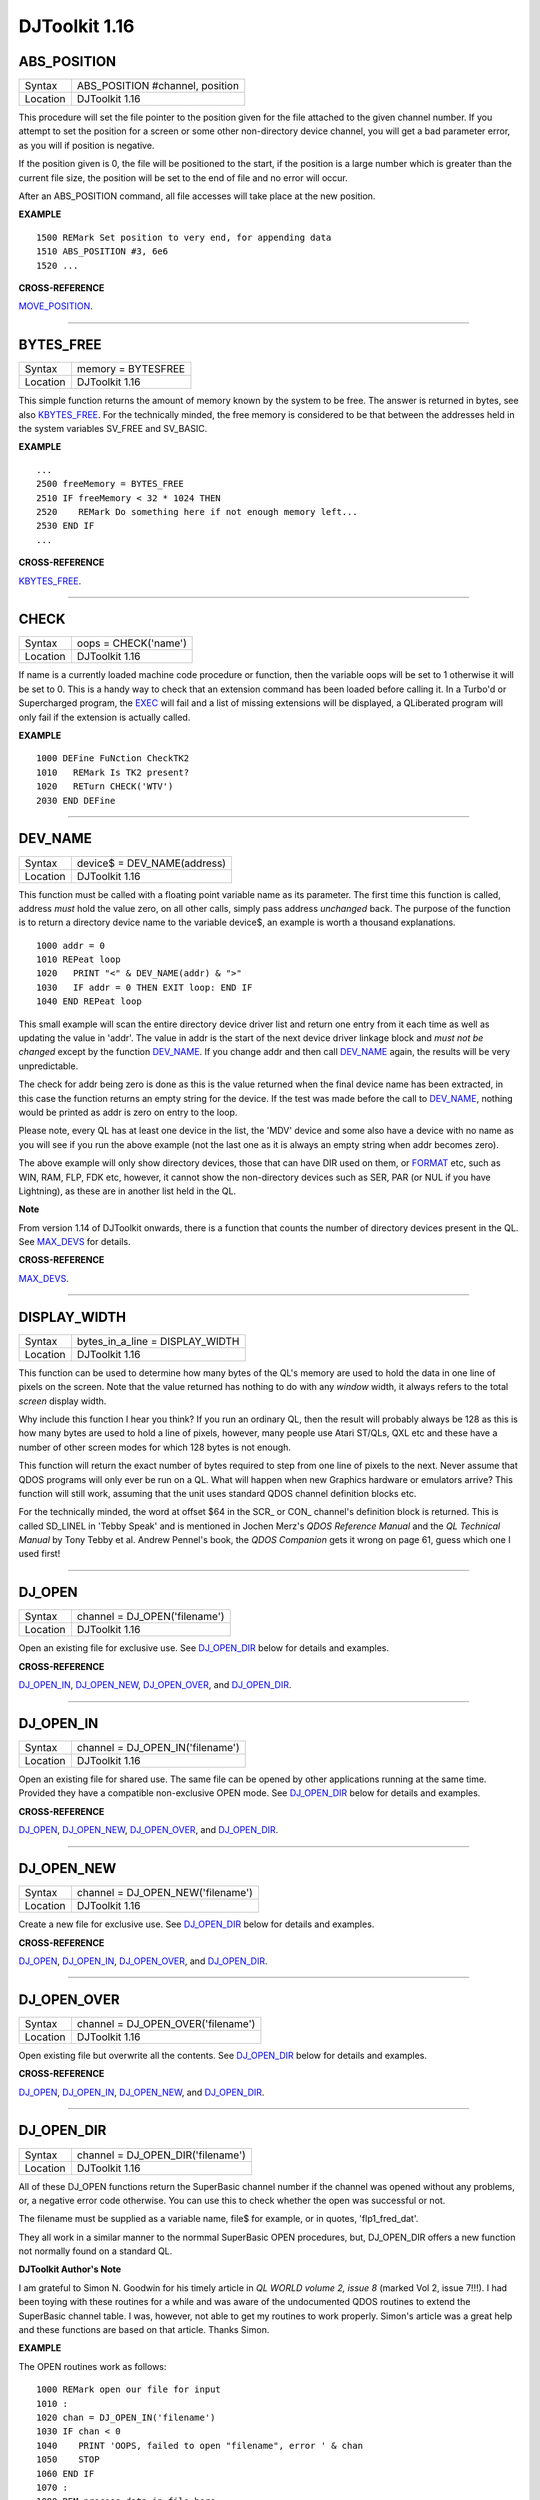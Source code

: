 ==============
DJToolkit 1.16
==============

ABS\_POSITION
=============

+----------+-------------------------------------------------------------------+
| Syntax   | ABS\_POSITION #channel, position                                  |
+----------+-------------------------------------------------------------------+
| Location | DJToolkit 1.16                                                    |
+----------+-------------------------------------------------------------------+

This procedure will set the file pointer to the position given for the file attached to the given channel number. If you attempt to set the position for a screen or some other non-directory device channel, you will get a bad parameter error, as you will if position is negative.

If the position given is 0, the file will be positioned to the start, if the position is a large  number which is greater than the current file size, the position will be set to the end of file and no error will occur.

After an ABS\_POSITION command, all file accesses will take place at the new position.

**EXAMPLE**

::

    1500 REMark Set position to very end, for appending data
    1510 ABS_POSITION #3, 6e6
    1520 ...

**CROSS-REFERENCE**

`MOVE\_POSITION <KeywordsM.clean.html#move-position>`__.

-------


BYTES\_FREE
===========

+----------+-------------------------------------------------------------------+
| Syntax   | memory = BYTES\FREE                                               |
+----------+-------------------------------------------------------------------+
| Location | DJToolkit 1.16                                                    |
+----------+-------------------------------------------------------------------+

This simple function  returns the amount of memory known by the system to be free.  The answer is returned in bytes, see also `KBYTES\_FREE <KeywordsK.clean.html#kbytes-free>`__.  For the technically  minded, the free memory is  considered  to be that  between the addresses held in the system variables SV\_FREE and SV\_BASIC.

**EXAMPLE**

::

    ...
    2500 freeMemory = BYTES_FREE
    2510 IF freeMemory < 32 * 1024 THEN
    2520    REMark Do something here if not enough memory left...
    2530 END IF
    ...


**CROSS-REFERENCE**

`KBYTES\_FREE <KeywordsK.clean.html#kbytes-free>`__.


-------


CHECK
=====

+----------+-------------------------------------------------------------------+
| Syntax   | oops = CHECK('name')                                              |
+----------+-------------------------------------------------------------------+
| Location | DJToolkit 1.16                                                    |
+----------+-------------------------------------------------------------------+

If name is a currently loaded  machine code procedure or function, then the variable oops will be set to 1 otherwise it will be set to 0.  This is a handy way to check that an extension command has been loaded before calling it.  In a Turbo'd or Supercharged program, the `EXEC <KeywordsE.clean.html#exec>`__ will fail and a list of  missing extensions will be displayed, a QLiberated program will only fail if the extension is actually called.

**EXAMPLE**

::

    1000 DEFine FuNction CheckTK2
    1010   REMark Is TK2 present?
    1020   RETurn CHECK('WTV')
    2030 END DEFine


-------


DEV\_NAME
=========

+----------+-------------------------------------------------------------------+
| Syntax   | device$ = DEV\_NAME(address)                                      |
+----------+-------------------------------------------------------------------+
| Location | DJToolkit 1.16                                                    |
+----------+-------------------------------------------------------------------+

This function must be called with a floating point variable name as its parameter.  The first time this function is called, address *must* hold the value zero, on all other calls, simply pass address *unchanged* back.  The purpose of the function is to return a directory device name to the variable device$, an example is worth a thousand explanations.

::

    1000 addr = 0
    1010 REPeat loop
    1020   PRINT "<" & DEV_NAME(addr) & ">"
    1030   IF addr = 0 THEN EXIT loop: END IF
    1040 END REPeat loop

This small example will scan the entire directory device driver list and return one entry from it each time as well as updating the value in 'addr'. The value in addr is the start of the next device driver linkage block and *must not be changed* except by the function `DEV\_NAME <KeywordsD.clean.html#dev-name>`__. If you change addr and then call `DEV\_NAME <KeywordsD.clean.html#dev-name>`__ again, the results will be very unpredictable.

The check for addr being zero is done as this is the value returned when the final device name has been extracted, in this case the function returns an empty string for the device.  If the test was made before the call to `DEV\_NAME <KeywordsD.clean.html#dev-name>`__, nothing would be printed as addr is zero on entry to the loop.

Please note, every QL has at least one device in the list, the 'MDV' device and some also have a device with no name as you will see if you run the above example (not the last one as it is always an empty string when addr becomes zero).

The above example will only show directory  devices, those that can have DIR used on them, or `FORMAT <KeywordsF.clean.html#format>`__ etc, such as WIN, RAM, FLP, FDK etc, however, it cannot show the  non-directory  devices such as SER, PAR (or NUL if you have Lightning), as these are in another list held in the QL.

**Note**

From version 1.14 of DJToolkit onwards, there is a function that counts the number of directory devices present in the QL. See `MAX\_DEVS <KeywordsM.clean.html#max-devs>`__ for details.


**CROSS-REFERENCE**

`MAX\_DEVS <KeywordsM.clean.html#max-devs>`__.


-------


DISPLAY\_WIDTH
==============

+----------+-------------------------------------------------------------------+
| Syntax   | bytes_in_a_line = DISPLAY\_WIDTH                                  |
+----------+-------------------------------------------------------------------+
| Location | DJToolkit 1.16                                                    |
+----------+-------------------------------------------------------------------+

This function can be used to determine how many bytes of the QL's memory are used to hold the data in one line of pixels on the screen. Note that the value returned has nothing to do with any *window* width, it always refers to the total *screen* display width.

Why include this function I hear you think? If you run an ordinary QL, then the result will probably always be 128 as this is how many bytes are used to hold a line of pixels, however, many people use Atari ST/QLs, QXL etc and these have a number of other screen modes for which 128 bytes is not enough. 

This function will return the exact number of bytes required to step from one line of pixels to the next. Never assume that QDOS programs will only ever be run on a QL. What will happen when new Graphics hardware or emulators arrive? This function will still work, assuming that the unit uses standard QDOS channel definition blocks etc.

For the technically minded, the word at offset $64 in the SCR\_ or CON\_ channel's definition block is returned. This is called SD\_LINEL in 'Tebby Speak' and is mentioned in Jochen Merz's *QDOS Reference Manual* and the *QL Technical Manual* by Tony Tebby et al. Andrew Pennel's book, the *QDOS Companion* gets it wrong on page 61, guess which one I used first!


-------


DJ\_OPEN
========

+----------+-------------------------------------------------------------------+
| Syntax   | channel = DJ\_OPEN('filename')                                    |
+----------+-------------------------------------------------------------------+
| Location | DJToolkit 1.16                                                    |
+----------+-------------------------------------------------------------------+

Open an existing file for exclusive use. See `DJ\_OPEN\_DIR <KeywordsD.clean.html#dj-open-dir>`__ below for details and examples.

**CROSS-REFERENCE**

`DJ\_OPEN\_IN <KeywordsD.clean.html#dj-open-in>`__, `DJ\_OPEN\_NEW <KeywordsD.clean.html#dj-open-new>`__, `DJ\_OPEN\_OVER <KeywordsD.clean.html#dj-open-over>`__, and `DJ\_OPEN\_DIR <KeywordsD.clean.html#dj-open-dir>`__.


-------


DJ\_OPEN\_IN
============

+----------+-------------------------------------------------------------------+
| Syntax   | channel = DJ\_OPEN\_IN('filename')                                |
+----------+-------------------------------------------------------------------+
| Location | DJToolkit 1.16                                                    |
+----------+-------------------------------------------------------------------+

Open an existing file for shared use. The same file can be opened by other applications running at the same time. Provided they have a compatible non-exclusive OPEN mode. See `DJ_OPEN_DIR <KeywordsD.clean.html#dj-open-dir>`__ below for details and examples.

**CROSS-REFERENCE**

`DJ_OPEN <KeywordsD.clean.html#dj-open>`__, `DJ\_OPEN\_NEW <KeywordsD.clean.html#dj-open-new>`__, `DJ\_OPEN\_OVER <KeywordsD.clean.html#dj-open-over>`__, and `DJ\_OPEN\_DIR <KeywordsD.clean.html#dj-open-dir>`__.


-------


DJ\_OPEN\_NEW
=============

+----------+-------------------------------------------------------------------+
| Syntax   | channel = DJ\_OPEN\_NEW('filename')                               |
+----------+-------------------------------------------------------------------+
| Location | DJToolkit 1.16                                                    |
+----------+-------------------------------------------------------------------+

Create a new file for exclusive use. See `DJ\_OPEN\_DIR <KeywordsD.clean.html#dj-open-dir>`__ below for details and examples.

**CROSS-REFERENCE**

`DJ_OPEN <KeywordsD.clean.html#dj-open>`__, `DJ\_OPEN\_IN <KeywordsD.clean.html#dj-open-in>`__, `DJ\_OPEN\_OVER <KeywordsD.clean.html#dj-open-over>`__, and `DJ\_OPEN\_DIR <KeywordsD.clean.html#dj-open-dir>`__.


-------


DJ\_OPEN\_OVER
==============

+----------+-------------------------------------------------------------------+
| Syntax   | channel = DJ\_OPEN\_OVER('filename')                              |
+----------+-------------------------------------------------------------------+
| Location | DJToolkit 1.16                                                    |
+----------+-------------------------------------------------------------------+

Open existing file but overwrite all the contents. See `DJ\_OPEN\_DIR <KeywordsD.clean.html#dj-open-dir>`__ below for details and examples.

**CROSS-REFERENCE**

`DJ_OPEN <KeywordsD.clean.html#dj-open>`__, `DJ\_OPEN\_IN <KeywordsD.clean.html#dj-open-in>`__, `DJ\_OPEN\_NEW <KeywordsD.clean.html#dj-open-new>`__, and `DJ\_OPEN\_DIR <KeywordsD.clean.html#dj-open-dir>`__.


-------


DJ\_OPEN\_DIR
=============

+----------+-------------------------------------------------------------------+
| Syntax   | channel = DJ\_OPEN\_DIR('filename')                               |
+----------+-------------------------------------------------------------------+
| Location | DJToolkit 1.16                                                    |
+----------+-------------------------------------------------------------------+

All of these DJ\_OPEN functions return the SuperBasic channel number if the channel was opened without any problems, or, a negative error code otherwise. You can use this to check whether the open was successful or not. 

The filename must be supplied as a variable name, file$ for example, or in quotes, 'flp1_fred_dat'.

They all work in a similar manner to the normmal SuperBasic OPEN procedures, but, DJ\_OPEN\_DIR offers a new function not normally found on a standard QL.

**DJToolkit Author's Note**

I am grateful to Simon N. Goodwin for his timely article in *QL WORLD volume 2, issue 8* (marked Vol 2, issue 7!!!). I had been toying with these routines for a while and was aware of the undocumented QDOS routines to extend the SuperBasic channel table. I was, however, not able to get my routines to work properly. Simon's article was a great help and these functions are based on that article. Thanks Simon.

**EXAMPLE**

The OPEN routines work as follows::

    1000 REMark open our file for input
    1010 :
    1020 chan = DJ_OPEN_IN('filename')
    1030 IF chan < 0
    1040    PRINT 'OOPS, failed to open "filename", error ' & chan
    1050    STOP
    1060 END IF
    1070 :
    1080 REM process data in file here ....

DJ\_OPEN\_DIR is a new function to those in the normal QL range, and it works as follows::

    1000 REMark read a directory
    1010 :
    1020 INPUT 'Which device ';dev$
    1030 chan = DJ_OPEN_DIR(dev$)
    1040 IF chan < 0
    1050    PRINT 'Cannot open ' & dev$ & ', error ' & chan
    1060    STOP
    1070 END IF
    1080 :
    1090 CLS
    1100 REPeat dir_loop
    1110   IF EOF(#chan) THEN EXIT dir_loop
    1120   a$ = FETCH_BYTES(#chan, 64)
    1130   size = CODE(a$(16)):       REMark Size of file name
    1140   PRINT a$(17 TO 16 + size): REMark file name
    1150 END REPeat dir_loop
    1160 :
    1170 CLOSE #chan
    1180 STOP

In this example, no checks are done to ensure that the device actually exists, etc. You could use `DEV\_NAME <KeywordsD.clean.html#dev-name>`__ to check if it is a legal device. The data being read from a device directory file must always be read in 64 byte chunks as per this example.

Each chunk is a single directory entry which holds a copy of the file header for the appropriate file. Note, that the first 4 bytes of a file header hold the actual length of the file but when read from the directory as above, the value if 64 bytes too high as it includes the length of the file header as part of the length of a file.

The above routine will also print blank lines if a file has been deleted from the directory at some point. Deleted files have a name length of zero.

Note that if you type in a filename instead of a device name, the function will cope. For example, you type in 'flp1\_fred' instead of 'flp1\_'. You will get a list of the files on 'flp1\_' if 'fred' is a file, or even, if 'fred' is not on 'flp1\_'. If, however, you have the LEVEL 2 drivers (see `LEVEL2 <KeywordsL.clean.html#level2>`__ below), and 'fred' is a sub-directory then you will get a listing of the sub-directory as requested.
    
**CROSS-REFERENCE**

`DJ_OPEN <KeywordsD.clean.html#dj-open>`__, `DJ\_OPEN\_IN <KeywordsD.clean.html#dj-open-in>`__, `DJ\_OPEN\_NEW <KeywordsD.clean.html#dj-open-new>`__, and `DJ\_OPEN\_OVER <KeywordsD.clean.html#dj-open-over>`__.


-------


DJTK\_VER$
==========

+----------+-------------------------------------------------------------------+
| Syntax   | v$ = DJTK\_VER$                                                   |
+----------+-------------------------------------------------------------------+
| Location | DJToolkit 1.16                                                    |
+----------+-------------------------------------------------------------------+

This simply sets v$ to be the 4 character string  'n.nn'  where this gives the version number of the current toolkit. If you have problems, always quote this number when requesting help.

**EXAMPLE**

::

    PRINT DJTK_VER$


-------


FETCH\_BYTES
============

+----------+-------------------------------------------------------------------+
| Syntax   | a$ = FETCH\_BYTES(#channel, how\_many)                            |
+----------+-------------------------------------------------------------------+
| Location | DJToolkit 1.16                                                    |
+----------+-------------------------------------------------------------------+

This function  returns the requested  number of bytes from the given channel which must have been opened for INPUT or INPUT/OUTPUT.  It will work on CON\_ channels as well, but no cursor is shown and the characters typed in are not shown on the screen.  If there is an ENTER character, or a CHR$(10), it will not signal the end of input.  The function will not return until the appropriate number of bytes have been read.

WARNING - JM and AH ROMS will cause a 'Buffer overflow' error if more than 128 bytes are fetched, this is a fault with QDOS and not with DJToolkit. See the demos file, supplied with DJToolkit, for a workaround to this problem.

**EXAMPLE**

::

    LineOfBytes$ = FETCH_BYTES(#4, 256)


-------


FILE\_BACKUP
============

+----------+------------------------------------------------------------------+
| Syntax   | bk = FILE\_BACKUP(#channel)                                      |
+----------+------------------------------------------------------------------+
| Syntax   | bk = FILE\_BACKUP('filename')                                    |
+----------+------------------------------------------------------------------+
| Location | DJToolkit 1.16                                                   |
+----------+------------------------------------------------------------------+

This function reads the backup date from the file header and returns it into the variable bk.  The parameter can either be a channel number for an open channel, or it can be the filename (in quotes) of a closed file.  If the returned value is negative, it is a normal QDOS error code.  If the value returned is positve, it can be  converted to a string be calling DATE$(bk). In normal use, a files backup date is never set by QDOS, however, users who have WinBack or a similar backup utility program will see proper backup dates if the file has been backed up.

**EXAMPLE**

::

    1000 bk = FILE_BACKUP('flp1_boot')
    1010 IF bk <> 0 THEN
    1020    PRINT "Flp1_boot was last backed up on " & DATE$(bk)
    1030 ELSE
    1040    PRINT "Flp1_boot doesn't appear to have been backed up yet."
    1050 END IF

**CROSS-REFERENCE**

`FILE\_DATASPACE <KeywordsF.clean.html#file-dataspace>`__, `FILE\_LENGTH <KeywordsF.clean.html#file-length>`__, `FILE\_TYPE <KeywordsF.clean.html#file-type>`__, `FILE\_UPDATE <KeywordsF.clean.html#file-update>`__.


-------


FILE\_DATASPACE
===============

+----------+------------------------------------------------------------------+
| Syntax   | ds = FILE\_DATASPACE(#channel)                                   |
+----------+------------------------------------------------------------------+
| Syntax   | ds = FILE\_DATASPACE('filename')                                 |
+----------+------------------------------------------------------------------+
| Location | DJToolkit 1.16                                                   |
+----------+------------------------------------------------------------------+

This function returns the current dataspace requirements for the file opened as #channel or for the file which has the name given, in quotes, as filename.  If the file is an EXEC'able file (See `FILE\_TYPE <KeywordsF.clean.html#file-type>`__) then the value returned will be the amount of dataspace that that program requires to run, if the file is not an EXEC'able file, the result is undefined, meaningless and probably zero.  If the result is negative, there has been an error and the QDOS error code has been returned.

**EXAMPLE**

::

    1000 ds = FILE_DATASPACE('flp1_WinBack_exe')
    1010 IF ds <= 0 THEN
    1020    PRINT "WinBack_exe doesn't appear to exist on flp1_, or is not executable."
    1030 ELSE
    1040    PRINT "WinBack_exe's dataspace is set to " & ds & " bytes."
    1050 END IF


**CROSS-REFERENCE**

`FILE\_BACKUP <KeywordsF.clean.html#file-backup>`__, `FILE\_LENGTH <KeywordsF.clean.html#file-length>`__, `FILE\_TYPE <KeywordsF.clean.html#file-type>`__, `FILE\_UPDATE <KeywordsF.clean.html#file-update>`__.


-------


FILE\_LENGTH
============

+----------+------------------------------------------------------------------+
| Syntax   | fl = FILE\_LENGTH(#channel)                                      |
+----------+------------------------------------------------------------------+
| Syntax   | fl = FILE\_LENGTH('filename')                                    |
+----------+------------------------------------------------------------------+
| Location | DJToolkit 1.16                                                   |
+----------+------------------------------------------------------------------+

The file length is returned. The file may be open, in which case simply supply the channel number, or closed, supply the filename in quotes. If the returned value is negative, then it is a QDOS error code.

**EXAMPLE**

::

    1000 fl = FILE_LENGTH('flp1_WinBack_exe')
    1010 IF fl <= 0 THEN
    1020    PRINT "Error checking FILE_LENGTH: " & fl
    1030 ELSE
    1040    PRINT "WinBack_exe's file size is " & fl & " bytes."
    1050 END IF
    
**CROSS-REFERENCE**

`FILE\_BACKUP <KeywordsF.clean.html#file-backup>`__, `FILE\_DATASPACE <KeywordsF.clean.html#file-dataspace>`__, `FILE\_TYPE <KeywordsF.clean.html#file-type>`__, `FILE\_UPDATE <KeywordsF.clean.html#file-update>`__.


-------


FILE\_POSITION
==============

+----------+-------------------------------------------------------------------+
| Syntax   | where = FILE\_POSITION(#channel)                                  |
+----------+-------------------------------------------------------------------+
| Location | DJToolkit 1.16                                                    |
+----------+-------------------------------------------------------------------+

This function will tell you exactly where you are in the file that has been opened, to a directory device, as #channel, if the result returned is negative it is a QDOS error code.  If the file has just been opened, the result will be zero, if the file is at the very end, the result will be the same as calling FILE\_LENGTH(#channel) - 1, files start at byte zero remember.

**EXAMPLE**

::

    1500 DEFine FuNction OPEN_APPEND(f$)
    1510   LOCal ch, fp
    1515   :
    1520   REMark Open a file at the end, ready for additional
    1530   REMark data to be appended.
    1540   REMark Returns the channel number. (Or error)
    1545   :
    1550   ch = DJ_OPEN(f$)
    1560   IF ch < 0 THEN
    1570      PRINT "Error: " & ch & " Opening file: " & f$
    1580      RETurn ch
    1590   END IF
    1595   :
    1600   MOVE_POSITION #ch, 6e6
    1610   fp = FILE_POSITION(#ch)
    1620   IF fp < 0 THEN
    1630      PRINT "Error: " & fp & " reading file position on: " & f$
    1640      CLOSE #ch
    1650      RETurn fp
    1660   END IF
    1665   :
    1670   PRINT "File position set to EOF at: " & fp & " on file: " &f$
    1680   RETurn ch
    1690 END DEFine  

**CROSS-REFERENCE**

`ABS\_POSITION <KeywordsA.clean.html#abs-position>`__, `MOVE\_POSITION <KeywordsM.clean.html#move-position>`__.


-------


FILE\_TYPE
==========

+----------+------------------------------------------------------------------+
| Syntax   | ft = FILE\_TYPE(#channel)                                        |
+----------+------------------------------------------------------------------+
| Syntax   | ft = FILE\_TYPE('filename')                                      |
+----------+------------------------------------------------------------------+
| Location | DJToolkit 1.16                                                   |
+----------+------------------------------------------------------------------+

This function returns the files type byte. The various types currently known to me are :

- 0 = BASIC, CALL'able machine code, an extensions file or a DATA file.
- 1 = EXEC'able file.
- 2 = SROFF file used by linkers etc, a C68 Library file etc.
- 3 = THOR hard disc directory file. (I think!)
- 4 = A font file in The Painter
- 5 = A pattern file in The Painter
- 6 = A compressed MODE 4 screen in The Painter
- 11 = A compressed MODE 8 screen in The Painter
- 255 = Level 2 driver directory or sub-directory file, Miracle hard disc directory file.

There *may* be others.

**EXAMPLE**

::

    1000 ft = FILE_TYPE('flp1_boot')
    1010 IF ft <= 0 THEN
    1020    PRINT "Error checking FILE_TYPE: " & ft
    1030 ELSE
    1040    PRINT "Flp1_boot's file type is " & ft & "."
    1050 END IF

**CROSS-REFERENCE**

`FILE\_BACKUP <KeywordsF.clean.html#file-backup>`__, `FILE\_DATASPACE <KeywordsF.clean.html#file-dataspace>`__, `FILE\_LENGTH <KeywordsF.clean.html#file-length>`__, `FILE\_UPDATE <KeywordsF.clean.html#file-update>`__.


-------


FILE\_UPDATE
============

+----------+------------------------------------------------------------------+
| Syntax   | fu = FILE\_UPDATE(#channel)                                      |
+----------+------------------------------------------------------------------+
| Syntax   | fu = FILE\_UPDATE('filename')                                    |
+----------+------------------------------------------------------------------+
| Location | DJToolkit 1.16                                                   |
+----------+------------------------------------------------------------------+

This function  returns the date that the appropriate  file was last updated, either by printing to it, saving it or editing it using an editor etc.  This date is set in all known QLs and emulators etc.

**EXAMPLE**

::

    1000 fu = FILE_UPDATE('flp1_boot')
    1010 IF fu <> 0 THEN
    1020    PRINT "Flp1_boot was last written/saved/updated on " & DATE$(fu)
    1030 ELSE
    1040    PRINT "Cannot read lates UPDATE date from flp1_boot. Error: " & fu & "."
    1050 END IF

**CROSS-REFERENCE**

`FILE\_DATASPACE <KeywordsF.clean.html#file-dataspace>`__, `FILE\_LENGTH <KeywordsF.clean.html#file-length>`__, `FILE\_TYPE <KeywordsF.clean.html#file-type>`__, `FILE\_TYPE <KeywordsF.clean.html#file-type>`__.


-------


FILLMEM\_B
==========

+----------+-------------------------------------------------------------------+
| Syntax   | FILLMEM\_B start\_address, how\_many, value                       |
+----------+-------------------------------------------------------------------+
| Location | DJToolkit 1.16                                                    |
+----------+-------------------------------------------------------------------+

Fill memory with a byte value. See `FILLMEM\_L <KeywordsF.clean.html#fillmem-l>`__ below.

**CROSS-REFERENCE**

`FILLMEM\_L <KeywordsF.clean.html#fillmem-l>`__, `FILLMEM\_W <KeywordsF.clean.html#fillmem-w>`__.


-------


FILLMEM\_W
==========

+----------+-------------------------------------------------------------------+
| Syntax   | FILLMEM\_W start\_address, how\_many, value                       |
+----------+-------------------------------------------------------------------+
| Location | DJToolkit 1.16                                                    |
+----------+-------------------------------------------------------------------+

Fill memory with a 16 bit word value . See `FILLMEM\_L <KeywordsF.clean.html#fillmem-l>`__ below.

**CROSS-REFERENCE**

`FILLMEM\_L <KeywordsF.clean.html#fillmem-l>`__, `FILLMEM\_B <KeywordsF.clean.html#fillmem-b>`__.


-------


FILLMEM\_L
==========

+----------+-------------------------------------------------------------------+
| Syntax   | FILLMEM\_L start\_address, how\_many, value                       |
+----------+-------------------------------------------------------------------+
| Location | DJToolkit 1.16                                                    |
+----------+-------------------------------------------------------------------+

Fill memory with a long (32 bit) value. 


**EXAMPLE**

The screen memory is 32 kilobytes long. To fill it all black, try this::

    1000 FILLMEM_B SCREEN_BASE(#0), 32 * 1024, 0

or this::

    1010 FILLMEM_W SCREEN_BASE(#0), 16 * 1024, 0

or this::

    1020 FILLMEM_L SCREEN_BASE(#0), 8 * 1024, 0

and the screen will change to all black. Note how the second parameter is halved each time? This is because there are half as many words as bytes and half as many longs as words.

The fastest is FILLMEM\_L and the slowest is `FILLMEM\_B <KeywordsF.clean.html#fillmem-b>`__. When you use `FILLMEM\_W <KeywordsF.clean.html#fillmem-w>`__ or FILLMEM\_L you must make sure that the start\_address is even or you will get a bad parameter error. `FILLMEM\_B <KeywordsF.clean.html#fillmem-b>`__ does not care about its start_address being even or not.

`FILLMEM\_B <KeywordsF.clean.html#fillmem-b>`__ truncates the value to the lowest 8 bits, `FILLMEM\_W <KeywordsF.clean.html#fillmem-w>`__ to the lowest 16 bits and FILLMEM\_L uses the lowest 32 bits of the value. Note that some values may be treated as negatives when `PEEK <KeywordsP.clean.html#peek>`__\ 'd back from memory. This is due to the QL treating words and long words as signed numbers.

**CROSS-REFERENCE**

`FILLMEM\_B <KeywordsF.clean.html#fillmem-b>`__, `FILLMEM\_W <KeywordsF.clean.html#fillmem-w>`__.


-------


FLUSH\_CHANNEL
==============

+----------+-------------------------------------------------------------------+
| Syntax   | FLUSH\_CHANNEL #channel                                           |
+----------+-------------------------------------------------------------------+
| Location | DJToolkit 1.16                                                    |
+----------+-------------------------------------------------------------------+

This procedure  makes sure that all data written to the given channel number has been 'flushed' out to the appropriate device. This means that if a power cut occurs, then no data will be lost.

**EXAMPLE**

::

    1000 DEFine PROCedure SaveSettings
    1010   OPEN_OVER #3, "flp1_settings.cfg"
    1020   FOR x = 1 to 100
    1030     PRINT #3, Setting$(x), Value$(x)
    1040   END FOR x
    1050   FLUSH_CHANNEL #3
    1060   CLOSE #3
    1070 END DEFine    


-------


GET\_BYTE
=========

+----------+-------------------------------------------------------------------+
| Syntax   | byte = GET\_BYTE(#channel)                                        |
+----------+-------------------------------------------------------------------+
| Location | DJToolkit 1.16                                                    |
+----------+-------------------------------------------------------------------+

Reads one character  from the file attached to the channel  number given and returns it as a value between 0 and 255.  This is equivalent to CODE(INKEY$(#channel)). 

BEWARE, `PUT\_BYTE <KeywordsP.clean.html#put-byte>`__ can put negative values to file, for example -1 is put as 255, GET\_BYTE will return 255 instead of -1. Any negative numbers returned are always error codes.


**EXAMPLE**

::

    c = GET_BYTE(#3)


**CROSS-REFERENCE**

`GET\_FLOAT <KeywordsG.clean.html#get-float>`__, `GET\_LONG <KeywordsG.clean.html#get-long>`__, `GET\_STRING <KeywordsG.clean.html#get-string>`__, `GET\_WORD <KeywordsG.clean.html#get-word>`__.


-------


GET\_FLOAT
==========

+----------+-------------------------------------------------------------------+
| Syntax   | float = GET\_FLOAT(#channel)                                      |
+----------+-------------------------------------------------------------------+
| Location | DJToolkit 1.16                                                    |
+----------+-------------------------------------------------------------------+

Reads 6 bytes from the file and returns them as a floating point value. 

BEWARE, if any errors occur, the value returned will be a negative QDOS error code. As GET\_FLOAT does return negative values, it is difficult to determine whether that returned value is an error code or not. If the returned value is -10, for example, it could actually mean End Of File, this is about the only error code that can be (relatively) safely tested for.


**EXAMPLE**

::

    fp = GET_FLOAT(#3)


**CROSS-REFERENCE**

`GET\_BYTE <KeywordsG.clean.html#get-byte>`__, `GET\_LONG <KeywordsG.clean.html#get-long>`__, `GET\_STRING <KeywordsG.clean.html#get-string>`__, `GET\_WORD <KeywordsG.clean.html#get-word>`__.


-------


GET\_LONG
=========

+----------+-------------------------------------------------------------------+
| Syntax   | long = GET\_LONG(#channel)                                        |
+----------+-------------------------------------------------------------------+
| Location | DJToolkit 1.16                                                    |
+----------+-------------------------------------------------------------------+

Read the next 4 bytes  from the file and return  them as a number  between 0 and 2^32 -1 (4,294,967,295 or HEX FFFFFFFF unsigned).

BEWARE, the same problem with negatives & error codes applies here as well as `GET\_FLOAT <KeywordsG.clean.html#get-float>`__.

**EXAMPLE**

::

    lv = GET_LONG(#3)


**CROSS-REFERENCE**

`GET\_BYTE <KeywordsG.clean.html#get-byte>`__, `GET\_FLOAT <KeywordsG.clean.html#get-float>`__, `GET\_STRING <KeywordsG.clean.html#get-string>`__, `GET\_WORD <KeywordsG.clean.html#get-word>`__.


-------


GET\_STRING
===========

+----------+-------------------------------------------------------------------+
| Syntax   | a$ = GET\_STRING(#channel)                                        |
+----------+-------------------------------------------------------------------+
| Location | DJToolkit 1.16                                                    |
+----------+-------------------------------------------------------------------+

Read the next 2 bytes from the file and assuming them to be a QDOS string's length, read that many characters into a$.  The two bytes holding the string's length are NOT returned in a$, only the data bytes.  

The subtle difference between this function and `FETCH\_BYTES <KeywordsF.clean.html#fetch-bytes>`__ is that this one finds out how many bytes to return from the channel given, `FETCH\_BYTES <KeywordsF.clean.html#fetch-bytes>`__ needs to be told how many to return by the  user. GET\_STRING is the same as::

    FETCH_BYTES(#channel, GET_WORD(#channel))

WARNING - JM and AH ROMS will give a 'Buffer overflow' error if the length of the returned string is more than 128 bytes. This is a fault in QDOS, not DJToolkit. The demos file, supplied with DJToolkit, has a 'fix' for this problem.


**EXAMPLE**

::

    b$ = GET_STRING(#3)


**CROSS-REFERENCE**

`GET\_BYTE <KeywordsG.clean.html#get-byte>`__, `GET\_FLOAT <KeywordsG.clean.html#get-float>`__, `GET\_LONG <KeywordsG.clean.html#get-long>`__, `GET\_WORD <KeywordsG.clean.html#get-word>`__, `FETCH\_BYTES <KeywordsF.clean.html#fetch-bytes>`__.


-------


GET\_WORD
=========

+----------+-------------------------------------------------------------------+
| Syntax   | word = GET\_WORD(#channel)                                        |
+----------+-------------------------------------------------------------------+
| Location | DJToolkit 1.16                                                    |
+----------+-------------------------------------------------------------------+

The next two bytes are read from the appropriate file and returned as an integer value.  This is equivalent to CODE(INKEY$(#channel)) \* 256 + CODE(INKEY$(#channel)). See the caution above for `GET\_BYTE <KeywordsG.clean.html#get-byte>`__ as it applies here as well. Any negative numbers returned will always be an error code.

**EXAMPLE**

::

    w = GET_WORD(#3)
    

**CROSS-REFERENCE**

`GET\_BYTE <KeywordsG.clean.html#get-byte>`__, `GET\_FLOAT <KeywordsG.clean.html#get-float>`__, `GET\_LONG <KeywordsG.clean.html#get-long>`__, `GET\_STRING <KeywordsG.clean.html#get-string>`__.


-------


KBYTES\_FREE
============

+----------+-------------------------------------------------------------------+
| Syntax   | memory = KBYTES\_FREE                                             |
+----------+-------------------------------------------------------------------+
| Location | DJToolkit 1.16                                                    |
+----------+-------------------------------------------------------------------+

The amount of memory considered by QDOS to be free is returned rounded down to the nearest kilo byte.  See also `BYTES\_FREE <KeywordsB.clean.html#bytes-free>`__ if you need the answer in bytes.  The value in KBYTES\_FREE may not be equal to `BYTES\_FREE <KeywordsB.clean.html#bytes-free>`__\ /1024 as the value returned by KBYTES\_FREE has been rounded down.


**EXAMPLE**

::

    kb_available = KBYTES_FREE


**CROSS-REFERENCE**

`BYTES\_FREE <KeywordsB.clean.html#bytes-free>`__.


-------


LEVEL2
======

+----------+-------------------------------------------------------------------+
| Syntax   | present = LEVEL2(#channel)                                        |
+----------+-------------------------------------------------------------------+
| Location | DJToolkit 1.16                                                    |
+----------+-------------------------------------------------------------------+

If the device that has the given channel opened to it has the level 2 drivers, then present will be set to 1, otherwise it will be set to 0.  The level 2 drivers allow such things as sub_directories to be used, when a `DIR <KeywordsD.clean.html#dir>`__ is done on one of these devices, sub-directories show up as a filename with '->' at the end of the name. Gold Cards and later models of Trump cards have level 2 drivers. Microdrives don't.

**EXAMPLE**

::

    2500 DEFine PROCedure MAKE_DIRECTORY
    2510   LOCal d$, t$, l2_ok, ch
    2520   INPUT 'Enter drive names :';d$
    2530   IF d$(LEN(d$)) <> '_' THEN d$ = d$ & '_': END IF 
    2540   PRINT 'Please wait, checking ...'
    2550   ch = DJ_OPEN_OVER (d$ & CHR$(0) & CHR$(0))
    2560   IF ch < 0: PRINT 'Cannot open file on ' & d$ & ', error: ' & ch: RETurn
    2570   l2_ok = LEVEL2(#ch)
    2580   CLOSE #ch
    2590   DELETE d$ & CHR$(0) & CHR$(0)
    2600   IF l2_ok
    2610     INPUT 'Enter directory name please : ';t$
    2620     MAKE_DIR d$ & t$
    2630   ELSE 
    2640     PRINT 'Sorry, no level 2 drivers!'
    2650   END IF 
    2660 END DEFine MAKE_DIRECTORY


-------


MAX\_CON
========

+----------+-------------------------------------------------------------------+
| Syntax   | error = MAX\_CON(#channel%, x%, y%, xo%, yo%)                     |
+----------+-------------------------------------------------------------------+
| Location | DJToolkit 1.16                                                    |
+----------+-------------------------------------------------------------------+

If the given channel is a 'CON\_' channel, this function will return a zero in the variable 'error'. The integer variables, 'x%', 'y%', 'xo%' and 'yo%' will be altered by the function, to return the maximum size that the channel can be `WINDOW <KeywordsW.clean.html#window>`__\ 'd to.

'x%' will be set to the maximum width, 'y%' to the maximum depth, 'xo%' and 'yo%' to the minimum x co-ordinate and y co-ordinate respectively.

For the technically minded reader, this function uses the IOP\_FLIM routine in the pointer Environment code, if present. If it is not present, you should get the -15 error code returned. (BAD PARAMETER).


**EXAMPLE**

::

    7080 DEFine PROCedure SCREEN_SIZES
    7090   LOCal w%,h%,x%,y%,fer
    7100   REMark how to work out maximum size of windows using iop.flim
    7110   REMark using MAX_CON on primary channel returns screen size
    7120   REMark secondaries return maximum sizes within outline where
    7130   REMark pointer environment is used.
    7140   w% = 512 : REMark width of standard QL screen
    7150   h% = 256 : REMark height of standard QL screen
    7160   x% = 0
    7170   y% = 0
    7180   :
    7190   fer = MAX_CON(#0,w%,h%,x%,y%) : REMark primary for basic
    7200   IF fer < 0 : PRINT #0,'Error ';fer : RETurn 
    7210   PRINT'#0 : ';w%;',';h%;',';x%;',';y%
    7220   :
    7230   fer = MAX_CON(#1,w%,h%,x%,y%) : REMark primary for basic
    7240   IF fer < 0 : PRINT #0,'Error ';fer : RETurn 
    7250   PRINT'#1 : ';w%;',';h%;',';x%;',';y%
    7260   :
    7270   fer = MAX_CON(#2,w%,h%,x%,y%) : REMark primary for basic
    7280   IF fer < 0 : PRINT #0,'Error ';fer : RETurn 
    7290   PRINT'#2 : ';w%;',';h%;',';x%;',';y%
    7300 END DEFine SCREEN_SIZES


-------


MAX\_DEVS
=========

+----------+-------------------------------------------------------------------+
| Syntax   | how_many = MAX\_DEVS                                              |
+----------+-------------------------------------------------------------------+
| Location | DJToolkit 1.16                                                    |
+----------+-------------------------------------------------------------------+

This function returns the number of installed directory device drivers in your QL. It can be used to `DIM <KeywordsD.clean.html#dim>`__\ ension a string array to hold the device names as follows::

    1000 REMark Count directory devices
    1010 :
    1020 how_many = MAX_DEVS
    1030 :
    1040 REMark Set up array
    1050 :
    1060 DIM device$(how_many, 10)
    1070 :
    1080 REMark Now get device names
    1090 addr = 0
    1100 FOR devs = 1 to how_many
    1110   device$(devs) = DEV_NAME(addr)
    1120   IF addr = 0 THEN EXIT devs: END IF
    1130 END FOR devs


**CROSS-REFERENCE**

`DEV\_NAME <KeywordsD.clean.html#dev-name>`__.


-------


MOVE\_MEM
=========

+----------+-------------------------------------------------------------------+
| Syntax   | MOVE\_MEM destination, length                                     |
+----------+-------------------------------------------------------------------+
| Location | DJToolkit 1.16                                                    |
+----------+-------------------------------------------------------------------+

This procedure will copy the appropriate number of bytes from the given source address to the destination address. If there is an overlap in the addresses, then the procedure will notice and take the appropriate action to avoid corrupting the data being moved. Most moves will take place from source to destination, but in the event of an overlap, the move will be from (source + length -1) to (destination + length -1).

This procedure tries to do the moving as fast as possible and checks the addresses passed as parameters to see how it will do this as follows :-

- If both addresses are odd, move one byte, increase the source & destination addresses by 1 and drop in to treat them as if both are even, which they now are!

- If both addresses are even, calculate the number of long word moves (4 bytes at a time) that are to be done and do them. Now calculate how many single bytes need to be moved (zero to 3 only) and do them.

- If one address is odd and the other is even the move can only be done one byte at a time, this is quite a lot slower than if long words can be moved.

The calculations to determine which form of move to be done adds a certain overhead to the function and this can be the slowest part of a memory move that is quite small.


**EXAMPLE**

::

    MOVE_MEM SCREEN_BASE(#0), SaveScreen_Addr, 32 \* 1024


-------


MOVE\_POSITION
==============

+----------+-------------------------------------------------------------------+
| Syntax   | MOVE\_POSITION #channel, relative\_position                       |
+----------+-------------------------------------------------------------------+
| Location | DJToolkit 1.16                                                    |
+----------+-------------------------------------------------------------------+

This is a similar  procedure to `ABS\_POSITION <KeywordsA.clean.html#abs-position>`__, but the file pointer is set to a position relative to the current one.  The direction given can be positive to move forward in the file, or negative to move backwards. The channel must of course be opened to a file on a directory  device.  If the position given would take you back to before the start of the file, the position is left at the start, position 0.  If the move would take you past the end of file, the file is left at end of file.

After a MOVE\_POSITION command, the next access to the given channel, whether read or write, will take place from the new position.


**EXAMPLE**

::

    MOVE_POSITION #3, 0
    
moves the current file pointer on channel 3 to the start of the file.    

::

    MOVE_POSITION #3, 6e6
    
moves the current file pointer on channel 3 to the end of the file.    


**CROSS-REFERENCE**

`ABS\_POSITION <KeywordsA.clean.html#abs-position>`__.


-------


PEEK\_FLOAT
===========

+----------+-------------------------------------------------------------------+
| Syntax   | value = PEEK\_FLOAT(address)                                      |
+----------+-------------------------------------------------------------------+
| Location | DJToolkit 1.16                                                    |
+----------+-------------------------------------------------------------------+

This function returns the floating point value represented by the 6 bytes stored at the given address. BEWARE, although this function cannot detect any errors, if the 6 bytes stored at 'address' are not a proper floating point value, the QL can crash. The crash is caused by QDOS and not by PEEK\_FLOAT. This function should be used to retrieve values put there by `POKE\_FLOAT <KeywordsP.clean.html#poke-float>`__ mentioned above.

**EXAMPLE**

::

    1000 addr = RESERVE_HEAP(6)
    1010 IF addr < 0 THEN
    1020    PRINT "OUT OF MEMORY"
    1030    STOP
    1040 END IF
    1050 POKE_FLOAT addr, PI
    1060 myPI = PEEK_FLOAT(addr)
    1070 IF myPI <> PI THEN
    1080    PRINT "Something went horribly wrong!"
    1090    PRINT "PI = " & PI & ", myPI = " & myPI
    1100 END IF


**CROSS-REFERENCE**

`POKE\_STRING <KeywordsP.clean.html#poke-string>`__, `PEEK\_STRING <KeywordsP.clean.html#peek-string>`__, `POKE\_FLOAT <KeywordsP.clean.html#poke-float>`__.


-------


PEEK\_STRING
============

+----------+-------------------------------------------------------------------+
| Syntax   | a$ = PEEK\_STRING(address, length)                                |
+----------+-------------------------------------------------------------------+
| Location | DJToolkit 1.16                                                    |
+----------+-------------------------------------------------------------------+

The characters in memory at the given address are returned to a$.  The address may be odd or even as no word for the length is used, the length of the returned string is given by the length parameter.

**EXAMPLE**
The following set of functions return the Toolkit 2 default devices::

    1000 DEFine FuNction TK2_DATA$
    1010   RETurn TK2_DEFAULT$(176)
    1020 END DEFine TK2_DATA$
    1030 :
    1040 DEFine FuNction TK2_PROG$
    1050   RETurn TK2_DEFAULT$(172)
    1060 END DEFine TK2_PROG$
    1070 :
    1080 DEFine FuNction TK2_DEST$
    1090   RETurn TK2_DEFAULT$(180)
    1100 END DEFine TK2_DEST$
    1110 :
    1120 :
    1200 DEFine FuNction TK2_DEFAULT$(offset)
    1210   LOCal address
    1220   IF offset <> 172 AND offset <> 176 AND offset <> 180 THEN
    1230      PRINT "TK2_DEAFULT$: Invalid Offset: " & offset
    1240      RETurn ''
    1250   END IF
    1260   address = PEEK_L (SYSTEM_VARIABLES + offset)
    1270   IF address = 0 THEN 
    1280     RETurn ''
    1290   ELSE 
    1300     REMark this is a pointer to the appropriate TK2 default
    1310     RETurn PEEK_STRING(address+2, PEEK_W(address))
    1320   END IF 
    1330 END DEFine TK2_DEFAULT$


**CROSS-REFERENCE**

`POKE\_STRING <KeywordsP.clean.html#poke-string>`__, `PEEK\_FLOAT <KeywordsP.clean.html#peek-float>`__, `POKE\_FLOAT <KeywordsP.clean.html#poke-float>`__.


-------


POKE\_FLOAT
===========

+----------+-------------------------------------------------------------------+
| Syntax   | POKE\_FLOAT address, value                                        |
+----------+-------------------------------------------------------------------+
| Location | DJToolkit 1.16                                                    |
+----------+-------------------------------------------------------------------+

This procedure will poke the 6 bytes that the QL uses to represent a floating point variable into memory at the given address. The address can be odd or even as the procedure can cope either way.


**EXAMPLE**

::

    1000 Address = RESERVE_HEAP(6)
    1010 IF Address < 0 THEN
    1020    PRINT "ERROR " & Address & " Allocating heap space."
    1030    STOP
    1040 END IF
    1050 POKE_FLOAT Address, 666.616
    
**CROSS-REFERENCE**

`POKE\_STRING <KeywordsP.clean.html#poke-string>`__, `PEEK\_STRING <KeywordsP.clean.html#peek-string>`__, `PEEK\_FLOAT <KeywordsP.clean.html#peek-float>`__.


-------


POKE\_STRING
============

+----------+-------------------------------------------------------------------+
| Syntax   | POKE\_STRING address, string                                      |
+----------+-------------------------------------------------------------------+
| Location | DJToolkit 1.16                                                    |
+----------+-------------------------------------------------------------------+

This procedure simply stores the strings contents at the given address. Only the contents of the string are stored, the 2 bytes defining the length are not stored. The address may be odd or even.

If the second parameter given is a numeric one or simply a number, beware, QDOS will convert it to the format that would be seen if the number was `PRINT <KeywordsP.clean.html#print>`__\ ed before storing it at the address.  For example, 1 million would be '1E6' which is arithmetically the same, but characterwise, very different.


**EXAMPLE**

::

    1000 Address = RESERVE_HEAP(60)
    1010 IF Address < 0 THEN
    1020    PRINT "ERROR " & Address & " Allocating heap space."
    1030    STOP
    1040 END IF
    1050 POKE_STRING Address, "DJToolkit " & DJTK_VERS$


**CROSS-REFERENCE**

`PEEK\_STRING <KeywordsP.clean.html#peek-string>`__, `PEEK\_FLOAT <KeywordsP.clean.html#peek-float>`__, `POKE\_FLOAT <KeywordsP.clean.html#poke-float>`__.


-------


PUT\_BYTE
=========

+----------+-------------------------------------------------------------------+
| Syntax   | PUT\_BYTE #channel, byte                                          |
+----------+-------------------------------------------------------------------+
| Location | DJToolkit 1.16                                                    |
+----------+-------------------------------------------------------------------+

The given byte is sent to the  channel. If a byte value larger than 255 is given, only the lowest 8 bits of the value are sent. The byte value written to the channel will always be between 0 and 255 even if a negative value is supplied. `GET\_BYTE <KeywordsG.clean.html#get-byte>`__ returns all values as positive.

**EXAMPLE**

::

    PUT_BYTE #3, 10


**CROSS-REFERENCE**

`PUT\_FLOAT <KeywordsP.clean.html#put-float>`__, `PUT\_LONG <KeywordsP.clean.html#put-long>`__, `PUT\_STRING <KeywordsP.clean.html#put-string>`__, `PUT\_WORD <KeywordsP.clean.html#put-word>`__.


-------


PUT\_FLOAT
==========

+----------+-------------------------------------------------------------------+
| Syntax   | PUT\_FLOAT #channel, byte                                         |
+----------+-------------------------------------------------------------------+
| Location | DJToolkit 1.16                                                    |
+----------+-------------------------------------------------------------------+

The given float value is converted to the internal  QDOS format for floating point  numbers and those 6 bytes are sent to the given channel  number.  The full range of QL numbers can be sent including all the negative values. `GET\_FLOAT <KeywordsG.clean.html#get-float>`__ will return negative values correctly (unless an error occurs).


**EXAMPLE**

::

    PUT_FLOAT #3, PI


**CROSS-REFERENCE**

`PUT\_BYTE <KeywordsP.clean.html#put-byte>`__, `PUT\_LONG <KeywordsP.clean.html#put-long>`__, `PUT\_STRING <KeywordsP.clean.html#put-string>`__, `PUT\_WORD <KeywordsP.clean.html#put-word>`__.


-------


PUT\_LONG
=========

+----------+-------------------------------------------------------------------+
| Syntax   | PUT\_LONG #channel, byte                                          |
+----------+-------------------------------------------------------------------+
| Location | DJToolkit 1.16                                                    |
+----------+-------------------------------------------------------------------+

The long value given is sent as a sequence of four bytes to the channel. Negative values can be put and these will be returned correctly by `GET\_LONG <KeywordsG.clean.html#get-long>`__ unless any errors occur.

**EXAMPLE**

::

    PUT_LONG #3, 1234567890

**CROSS-REFERENCE**

`PUT\_BYTE <KeywordsP.clean.html#put-byte>`__, `PUT\_FLOAT <KeywordsP.clean.html#put-float>`__, `PUT\_STRING <KeywordsP.clean.html#put-string>`__, `PUT\_WORD <KeywordsP.clean.html#put-word>`__.


-------


PUT\_STRING
===========

+----------+-------------------------------------------------------------------+
| Syntax   | PUT\_STRING #channel, string                                      |
+----------+-------------------------------------------------------------------+
| Location | DJToolkit 1.16                                                    |
+----------+-------------------------------------------------------------------+

The string  parameter is sent to the appropriate channel as a two byte word giving the length of the data then the characters of the data. If you send a string of zero length, LET A$ = "" for example, then only two bytes will be written to the file.  See `POKE\_STRING <KeywordsP.clean.html#poke-string>`__ for a description of what will happen if you supply a number or a numeric variable as the second parameter. As with all QL strings, the maximum length of a string is 32kbytes.

**EXAMPLE**

::

    PUT_STRING #3, "This is a string of data"


**CROSS-REFERENCE**

`PUT\_BYTE <KeywordsP.clean.html#put-byte>`__, `PUT\_FLOAT <KeywordsP.clean.html#put-float>`__, `PUT\_LONG <KeywordsP.clean.html#put-long>`__, `PUT\_WORD <KeywordsP.clean.html#put-word>`__.


-------


PUT\_WORD
=========

+----------+-------------------------------------------------------------------+
| Syntax   | PUT\_WORD #channel, word                                          |
+----------+-------------------------------------------------------------------+
| Location | DJToolkit 1.16                                                    |
+----------+-------------------------------------------------------------------+

The supplied word is written to the appropriate channel as a sequence of two bytes. If the word value supplied is bigger than 65,535 then only the lower 16 bits of the value will be used. Negative values will be returned by `GET\_WORD <KeywordsG.clean.html#get-word>`__ as positive.

**EXAMPLE**

::

    PUT_WORD #3, 65535


**CROSS-REFERENCE**

`PUT\_BYTE <KeywordsP.clean.html#put-byte>`__, `PUT\_FLOAT <KeywordsP.clean.html#put-float>`__, `PUT\_LONG <KeywordsP.clean.html#put-long>`__, `PUT\_STRING <KeywordsP.clean.html#put-string>`__.


-------


QPTR
====

+----------+-------------------------------------------------------------------+
| Syntax   | PE_Found = QPTR(#channel)                                         |
+----------+-------------------------------------------------------------------+
| Location | DJToolkit 1.16                                                    |
+----------+-------------------------------------------------------------------+

This function returns 1 if the Pointer Environment is loaded or 0 if not. The channel must be a SCR\_ or CON\_ channel, if not, the result will be 0. If a silly value is given then a QDOS error code will be returned instead.


**EXAMPLE**

::

    PRINT QPTR(#0)
    
will print 1 of the PE is loaded or zero otherwise.


-------


READ\_HEADER
============

+----------+-------------------------------------------------------------------+
| Syntax   | error = READ\_HEADER(#channel, buffer)                            |
+----------+-------------------------------------------------------------------+
| Location | DJToolkit 1.16                                                    |
+----------+-------------------------------------------------------------------+

The file that is opened on the given channel has its header data read into memory starting at the given address (buffer). The buffer address must have been reserved using `RESERVE\_HEAP <KeywordsR.clean.html#reserve-heap>`__, or some similar command.  

The buffer must be at least 64 bytes long or unpredictable results will occur. The function will read the header but any memory beyond the end of the buffer will be overwritten if the buffer is too short. After a successful call to this function, the contents of the buffer will be as follows :

+---------------+-----------------+-----------------------------------------------------------------------------+
| Address       | Value           | Size                                                                        |
+===============+=================+=============================================================================+
| Buffer + 0    | File length     | 4 bytes long (see `FILE_LENGTH <KeywordsF.clean.html#file-length>`__)       |
+---------------+-----------------+-----------------------------------------------------------------------------+
| Buffer + 4    | File access     | 1 byte long - currently zero                                                |
+---------------+-----------------+-----------------------------------------------------------------------------+
| Buffer + 5    | File type       | 1 byte long  (see `FILE_TYPE <KeywordsF.clean.html#file-type>`__)           |
+---------------+-----------------+-----------------------------------------------------------------------------+
| Buffer + 6    | File dataspace  | 4 bytes long (see `FILE_DATASPACE <KeywordsF.clean.html#file-dataspace>`__) |
+---------------+-----------------+-----------------------------------------------------------------------------+
| Buffer + 10   | Unused          | 4 bytes long                                                                |
+---------------+-----------------+-----------------------------------------------------------------------------+
| Buffer + 14   | Name length     | 2 bytes long, size of filename                                              |
+---------------+-----------------+-----------------------------------------------------------------------------+
| Buffer + 16   | Filename        | 36 bytes long                                                               |
+---------------+-----------------+-----------------------------------------------------------------------------+

Directory devices also have the following additional data :

+---------------+-----------------+-----------------------------------------------------------------------------+
| Address       | Value           | Size                                                                        |
+===============+=================+=============================================================================+
| Buffer + 52   | Update date     | 4 bytes long (see `FILE_UPDATE <KeywordsF.clean.html#file-update>`__)       |
+---------------+-----------------+-----------------------------------------------------------------------------+
| Buffer + 56   | Reference date  | 4 bytes long - see below                                                    |
+---------------+-----------------+-----------------------------------------------------------------------------+
| Buffer + 60   | Backup date     | 4 bytes long (see `FILE_BACKUP <KeywordsF.clean.html#file-backup>`__)       |
+---------------+-----------------+-----------------------------------------------------------------------------+

Miracle Systems hard disc's users and level 2 users will find the files version number stored as the the 2 bytes starting at buffer + 56, the remaining 2 bytes of the reference date seem to be hex 094A or decimal 2378 which has no apparent meaning, this of course may change at some point!

This function returns an error code if something went wrong while attempting to read the file header or zero if everything  went ok.  It can be used as a more efficient method of finding out the details for a particular file rather than calling all the various `FILE\_XXXX <KeywordsF.clean.html#file-backup>`__ functions. Each of these call the READ\_HEADER routine.

To extract data, use `PEEK <KeywordsP.clean.html#peek>`__ for byte values, `PEEK\_W <KeywordsP.clean.html#peek-w>`__ for the filename length and version number (if level 2 drivers are present, see LEVEL2), or `PEEK\_L <KeywordsP.clean.html#peek-l>`__ to extract 4 byte data items.

The filename can be extracted from the buffer by something like::

    f$ = PEEK_STRING(buffer + 16, PEEK_W(buffer + 14)).

**EXAMPLE**
The following example allows you to change the current dataspace requirements for an `EXEC <KeywordsE.clean.html#exec>`__\ utable file::

    6445 DEFine PROCedure ALTER_DATASPACE
    6450   LOCal base, loop, f$, ft, nv
    6455   base = RESERVE_HEAP (64)
    6460   IF base < 0 THEN 
    6465     PRINT "ERROR: " & base & ", reserving heap space."
    6470     RETurn 
    6475   END IF 
    6480   REPeat loop
    6485     INPUT'Enter filename:';f$
    6490     IF f$ = '' THEN EXIT loop
    6495     ft = FILE_TYPE(f$)
    6500     IF ft < 0 THEN 
    6465       PRINT "ERROR: " & ft & ", reading file type for " & f$ & "."
    6510     END IF 
    6515     IF ft <> 1 THEN 
    6520       PRINT f$ & 'is not an executable file!'
    6525       NEXT loop
    6530     END IF 
    6535     PRINT 'Current dataspace is:'; FILE_DATASPACE(f$)
    6540     INPUT 'Enter new value:'; nv
    6545     OPEN #3,f$ : fer = READ_HEADER (#3,base)
    6550     IF fer < 0 : CLOSE #3 : PRINT "READ_HEADER error: " & fer : NEXT loop
    6555     POKE_L base + 6,nv
    6560     fer = SET_HEADER(#3,base)
    6565     IF fer < 0 : PRINT "SET_HEADER error: " & fer
    6570     CLOSE #3
    6575   END REPeat loop
    6580   RELEASE_HEAP base
    6585 END DEFine ALTER_DATASPACE


**CROSS-REFERENCE**

`SET\_HEADER <KeywordsS.clean.html#set-header>`__, `FILE\_LENGTH <KeywordsF.clean.html#file-length>`__,
`FILE\_TYPE <KeywordsF.clean.html#file-type>`__, `FILE\_DATASPACE <KeywordsF.clean.html#file-dataspace>`__,
`FILE\_UPDATE <KeywordsF.clean.html#file-update>`__, `FILE\_BACKUP <KeywordsF.clean.html#file-backup>`__.


-------


RELEASE\_HEAP
=============

+----------+-------------------------------------------------------------------+
| Syntax   | RELEASE\_HEAP address                                             |
+----------+-------------------------------------------------------------------+
| Location | DJToolkit 1.16                                                    |
+----------+-------------------------------------------------------------------+

The address given is assumed to be the address of a chunk of common heap as allocated earlier in the program by `RESERVE\_HEAP <KeywordsR.clean.html#reserve-heap>`__. In order to avoid crashing the QL when an invalid address is given, RELEASE\_HEAP checks first that there is a flag at address-4 and if so, clears the flag and returns the memory back to the  system.  If the flag is not there, or if the area has already been released, then a bad parameter error will occur.

It is more efficient to RELEASE\_HEAP in the opposite order to that in which it was reserved and will help to avoid heap fragmentation.


**CROSS-REFERENCE**

See `RESERVE\_HEAP <KeywordsR.clean.html#reserve-heap>`__\ , below, for an example of use.


-------


RESERVE\_HEAP
=============

+----------+-------------------------------------------------------------------+
| Syntax   | buffer = RESERVE\_HEAP(length)                                    |
+----------+-------------------------------------------------------------------+
| Location | DJToolkit 1.16                                                    |
+----------+-------------------------------------------------------------------+

This function obtains a chunk of memory for your program to use, the starting address is returned as the result of the call.  Note that the function will ask for 4 bytes more than you require, these are used to store a flag so that calls to `READ\_HEADER <KeywordsR.clean.html#read-header>`__ do not crash the system by attempting to deallocate invalid areas of memory. If you call this function, the returned address is the first byte that your program can use.  

**EXAMPLE**

The following example shows how this function can be used to reserve a buffer for `READ_HEADER <KeywordsR.clean.html#read-header>`__, described elsewhere.

::

    1000 buffer = RESERVE_HEAP(64)
    1010 IF buffer < 0
    1020    PRINT 'ERROR allocating buffer, ' & buffer
    1030    STOP
    1040 END IF
    1050 error = READ_HEADER(#3, buffer)

    .....do something with buffer contents here

    2040 REMark Finished with buffer
    2050 RELEASE_HEAP buffer


**CROSS-REFERENCE**

`RELEASE\_HEAP <KeywordsR.clean.html#release-heap>`__, `ALCHP <KeywordsA.clean.html#alchp>`__, 
`RECHP <KeywordsR.clean.html#rechp>`__, `ALLOCATE <KeywordsA.clean.html#allocate>`__.


-------


SCREEN\_BASE
============

+----------+-------------------------------------------------------------------+
| Syntax   | screen = SCREEN\_BASE(#channel)                                   |
+----------+-------------------------------------------------------------------+
| Location | DJToolkit 1.16                                                    |
+----------+-------------------------------------------------------------------+

This function is handy for Minerva  users, who have 2 screens to play with. The function returns the address of the start of the screen  memory for the appropriate channel.

If the returned address is negative, consider it to be a QDOS error code. (-6 means channel not open & -15 means not a SCR\_ or CON\_ channel.)

SCREEN\_BASE  allows you to write  programs  that need not make guesses about the whereabouts of the screen memory, or assume that if `VER$ <KeywordsV.clean.html#ver>`__ gives a certain result, that a Minerva ROM is being used, this may not always be the case. Regardless of the ROM in use, this function will always return the screen address for the given channel.

**EXAMPLE**

::

    PRINT HEX$(SCREEN_BASE(#0), 24)
    

-------


SCREEN\_MODE
============

+----------+-------------------------------------------------------------------+
| Syntax   | current_mode = SCREEN\_MODE                                       |
+----------+-------------------------------------------------------------------+
| Location | DJToolkit 1.16                                                    |
+----------+-------------------------------------------------------------------+

This function can help in your programs where you need to be in a specific mode.  If you call this function you can find out if a mode change needs to be made or not.  As the `MODE <KeywordsM.clean.html#mode>`__ call changes the mode for every program running in the QL, use this function before setting the appropriate mode. 

The value returned can be 4 or 8 for normal QLs, 2 for Atari ST/QL Extended mode 4 or any other value deemed appropriate by the hardware being used. Never assume that your programs will only be run on a QL!

**EXAMPLE**

::

    1000 REMark Requires MODE 4 for best results so ...
    1010 IF SCREEN_MODE <> 4
    1020    MODE 4
    1030 END IF
    1040 :
    1050 REMark Rest of program ....

**CROSS-REFERENCE**

`MODE <KeywordsM.clean.html#mode>`__.


-------


SEARCH\_C
=========

+----------+-------------------------------------------------------------------+
| Syntax   | address = SEARCH\_C(start, length, what_for$)                     |
+----------+-------------------------------------------------------------------+
| Location | DJToolkit 1.16                                                    |
+----------+-------------------------------------------------------------------+

See `SEARCH\_I <KeywordsS.clean.html#search-i>`__ for details.

**CROSS-REFERENCE**

`SEARCH\_I <KeywordsS.clean.html#search-i>`__.


-------


SEARCH\_I
=========

+----------+-------------------------------------------------------------------+
| Syntax   | address = SEARCH\_I(start, length, what_for$)                     |
+----------+-------------------------------------------------------------------+
| Location | DJToolkit 1.16                                                    |
+----------+-------------------------------------------------------------------+

This function, and `SEARCH\_C <KeywordsS.clean.html#search-c>`__ above, search through memory looking for the given string. `SEARCH\_C <KeywordsS.clean.html#search-c>`__ searches for an EXACT match whereas SEARCH\_I ignores the difference between lower & UPPER case letters.

If the address  returned is zero, the string was not found,  otherwise it is the address where the first character of what_for$ was found, or negative for any errors that may have occurred.

If the string  being  searched for is empty ("") then zero will be returned, if the length of the buffer is negative or 0, you will get a 'bad parameter' error (-15).  The address is considered to be unsigned, so negative addresses will be considered to be very large positive addresses, this allows for any future enhancements which will allow the QL to use a lot more memory than it does now!

**EXAMPLE**

::

    1000 PRINT SEARCH_C(0, 48 * 1024, 'sinclair')
    1010 PRINT SEARCH_I(0, 48 * 1024, 'sinclair')
    1020 PRINT
    1030 PRINT SEARCH_C(0, 48 * 1024, 'Sinclair')
    1040 PRINT SEARCH_I(0, 48 * 1024, 'Sinclair')

The above fragment, on my Gold Card JS QL, prints::

    0
    47314
    
    47314
    47314

Looking into the ROM at that address using 

::

    PEEK_STRING(47314, 21) 
    
gives::

    Sinclair Research Ltd

which is part of the copyright notice that comes up when you switch on your QL. The reason for zero in line 1000 is because the 's' is lower case, case is significant and the ROM has a capital 'S', so the text was not found in the ROM.


**CROSS-REFERENCE**

`SEARCH_C <KeywordsS.clean.html#search-c>`__.


-------


SET\_HEADER
===========

+----------+-------------------------------------------------------------------+
| Syntax   | error = SET\_HEADER(#channel, buffer)                             |
+----------+-------------------------------------------------------------------+
| Location | DJToolkit 1.16                                                    |
+----------+-------------------------------------------------------------------+

This function  returns the error code that occurred when trying to set the header of the file on the given  channel, to the contents of the 64 byte buffer stored at the given address.  If the result is zero then you can assume that it worked ok, otherwise the result will be a negative QDOS error code.  On normal QLs, the three dates at the end of a file header cannot be set.

**EXAMPLE**

See the example for `READ\_HEADER <KeywordsR.clean.html#read-header>`__.

**CROSS-REFERENCE**

`READ\_HEADER <KeywordsR.clean.html#read-header>`__.


-------


SET\_XINC
=========

+----------+-------------------------------------------------------------------+
| Syntax   | SET\_XINC #channel, increment                                     |
+----------+-------------------------------------------------------------------+
| Location | DJToolkit 1.16                                                    |
+----------+-------------------------------------------------------------------+

See `SET\_YINC <KeywordsS.clean.html#set-yinc>`__\ , below, for details.


-------


SET\_YINC
=========

+----------+-------------------------------------------------------------------+
| Syntax   | SET\_YINC #channel, increment                                     |
+----------+-------------------------------------------------------------------+
| Location | DJToolkit 1.16                                                    |
+----------+-------------------------------------------------------------------+

These two functions change the spacing between characters horozontally, `SET\_XINC <KeywordsS.clean.html#set-xinc>`__, or vertically, SET\_YINC. This allows slightly more information to be displayed on the screen. `SET\_XINC <KeywordsS.clean.html#set-xinc>`__ allows adjacent characters on a line of the screen to be positioned closer or further apart as desired. SET\_YINC varies the spacing between the current line of characters and the next.

By choosing silly values, you can have a real messy screen, but try experimenting with `OVER <KeywordsO.clean.html#over>`__ as well to see what happens. Use of the `MODE <KeywordsM.clean.html#mode>`__ or `CSIZE <KeywordsC.clean.html#csize>`__ commands in SuperBasic will overwrite your new values.


**EXAMPLE**

::

    SET_XINC #2, 22
    SET_YINC #2, 16
    PRINT #2, "This is a line of text"
    PRINT #2, "This is another line of text"
    PRINT #2, "This is yet another!"


**CROSS-REFERENCE**

`SET\_XINC <KeywordsS.clean.html#set-xinc>`__.


-------


SYSTEM\_VARIABLES
=================

+----------+-------------------------------------------------------------------+
| Syntax   | sys_vars = SYSTEM\_VARIABLES                                      |
+----------+-------------------------------------------------------------------+
| Location | DJToolkit 1.16                                                    |
+----------+-------------------------------------------------------------------+

This function returns the current address of the QL's system variables.  For most purposes, this will be hex 28000, decimal 163840, but Minerva users will probably get a different value due to the double screen.  *Do not* assume that all QLs, current or future, will have their system variables at a fixed point in memory, this need not be the case.


**EXAMPLE**

::

    PRINT SYSTEM_VARIABLES
    

-------


USE\_FONT
=========

+----------+-------------------------------------------------------------------+
| Syntax   | USE_FONT #channel, font1\_address, font2\_address                 |
+----------+-------------------------------------------------------------------+
| Location | DJToolkit 1.16                                                    |
+----------+-------------------------------------------------------------------+

This is a procedure that will allow your programs to use a character set that is different from the standard QL fonts. The following example will suffice as a full description.

**EXAMPLE**

::

    1000 REMark Change the character set for channel #1
    1010 :
    1020 REMark Reserve space for the font file
    1030 size = FILE_LENGTH('flp1_font_file')
    1040 IF size < 0
    1050    PRINT 'Font file error ' & size
    1060    STOP
    1070 END IF
    1080 :
    1090 REMark Reserve space to load font into
    1200 font_address = RESERVE_HEAP(size)
    1210 IF font_address < 0
    1220    PRINT 'Heap error ' & font_address
    1230    STOP
    1240 END IF
    1250 :
    1260 REMark Load the font
    1270 LBYTES flp1_font_file, font_address
    1280 :
    1290 REMark Now use the new font
    1300 USE_FONT #1, font_address, 0

    .......Rest of program

    9000 REMark Reset channel #1 fonts
    9010 USE_FONT #1, 0, 0
    9020 :
    9030 REMark Release the storage space
    9040 RELEASE_HEAP font_address


-------


WHERE\_FONTS
============

+----------+-------------------------------------------------------------------+
| Syntax   | address = WHERE\_FONTS(#channel, 1\_or\_2)                        |
+----------+-------------------------------------------------------------------+
| Location | DJToolkit 1.16                                                    |
+----------+-------------------------------------------------------------------+

This function returns a value that corresponds to the address of the fonts in use on the specified channel. The second parameter must be 1 for the first font address or 2 for the second, there are two fonts used on each channel. If the result is negative then it will be a normal QDOS error code. The channel must be a CON\_ or a SCR\_ channel to avoid errors.

**EXAMPLE**

The following example will report on the two fonts used in any given channel, and will display the character set defined in that font::

    4480 DEFine PROCedure REPORT_ON_FONTS (channel)
    4485   LOCal address, lowest, number, b
    4490   REMark show details of channel's fonts
    4495   CLS
    4500   FOR a = 1,2
    4505     address = WHERE_FONTS(#channel, a)
    4510     lowest = PEEK(address)
    4515     number = PEEK(address + 1)
    4520     PRINT '#'; channel; ' font '; a; ' at address '; address
    4525     PRINT 'Lowest character code = '; lowest
    4530     PRINT 'Number of characters  = '; number + 1
    4535     REMark print all but default characters
    4540     PRINT : REMark blank line
    4545     FOR b = lowest + 1 TO lowest + number :PRINT CHR$(b);
    4550     PRINT \\\ : REMark 2 blank lines
    4555   END FOR a
    4560 END DEFine REPORT_ON_FONTS


